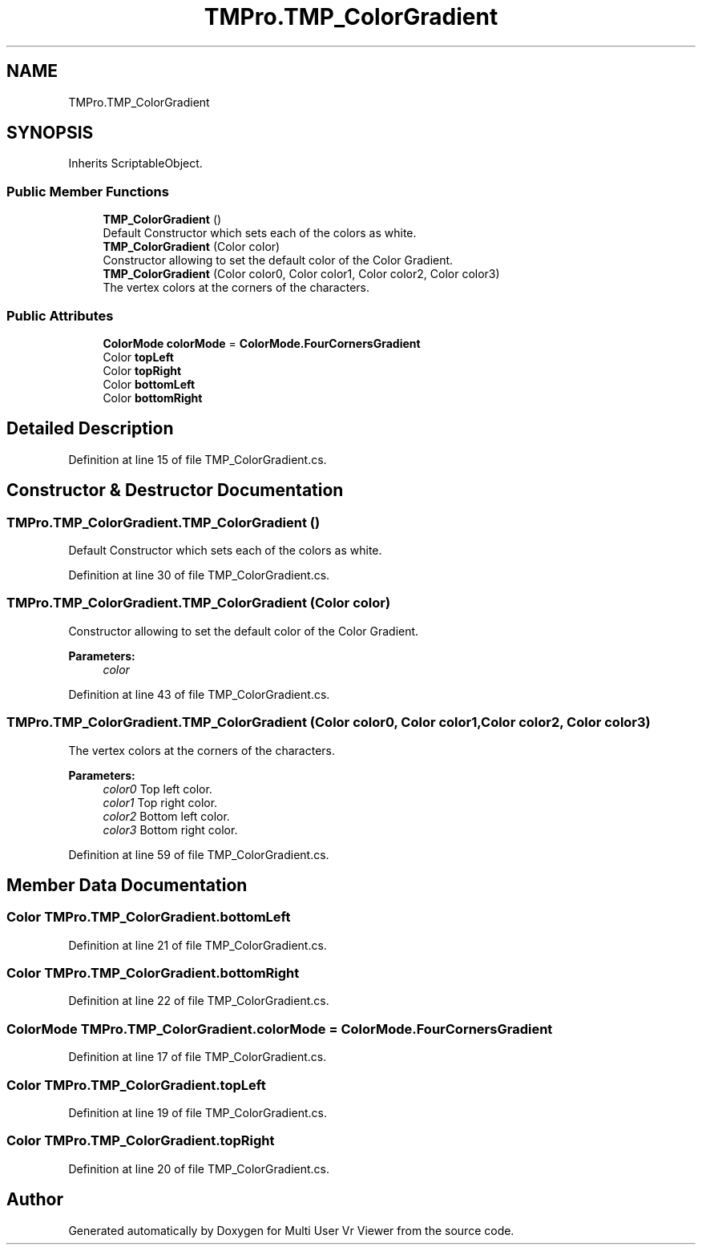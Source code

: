 .TH "TMPro.TMP_ColorGradient" 3 "Sat Jul 20 2019" "Version https://github.com/Saurabhbagh/Multi-User-VR-Viewer--10th-July/" "Multi User Vr Viewer" \" -*- nroff -*-
.ad l
.nh
.SH NAME
TMPro.TMP_ColorGradient
.SH SYNOPSIS
.br
.PP
.PP
Inherits ScriptableObject\&.
.SS "Public Member Functions"

.in +1c
.ti -1c
.RI "\fBTMP_ColorGradient\fP ()"
.br
.RI "Default Constructor which sets each of the colors as white\&. "
.ti -1c
.RI "\fBTMP_ColorGradient\fP (Color color)"
.br
.RI "Constructor allowing to set the default color of the Color Gradient\&. "
.ti -1c
.RI "\fBTMP_ColorGradient\fP (Color color0, Color color1, Color color2, Color color3)"
.br
.RI "The vertex colors at the corners of the characters\&. "
.in -1c
.SS "Public Attributes"

.in +1c
.ti -1c
.RI "\fBColorMode\fP \fBcolorMode\fP = \fBColorMode\&.FourCornersGradient\fP"
.br
.ti -1c
.RI "Color \fBtopLeft\fP"
.br
.ti -1c
.RI "Color \fBtopRight\fP"
.br
.ti -1c
.RI "Color \fBbottomLeft\fP"
.br
.ti -1c
.RI "Color \fBbottomRight\fP"
.br
.in -1c
.SH "Detailed Description"
.PP 
Definition at line 15 of file TMP_ColorGradient\&.cs\&.
.SH "Constructor & Destructor Documentation"
.PP 
.SS "TMPro\&.TMP_ColorGradient\&.TMP_ColorGradient ()"

.PP
Default Constructor which sets each of the colors as white\&. 
.PP
Definition at line 30 of file TMP_ColorGradient\&.cs\&.
.SS "TMPro\&.TMP_ColorGradient\&.TMP_ColorGradient (Color color)"

.PP
Constructor allowing to set the default color of the Color Gradient\&. 
.PP
\fBParameters:\fP
.RS 4
\fIcolor\fP 
.RE
.PP

.PP
Definition at line 43 of file TMP_ColorGradient\&.cs\&.
.SS "TMPro\&.TMP_ColorGradient\&.TMP_ColorGradient (Color color0, Color color1, Color color2, Color color3)"

.PP
The vertex colors at the corners of the characters\&. 
.PP
\fBParameters:\fP
.RS 4
\fIcolor0\fP Top left color\&.
.br
\fIcolor1\fP Top right color\&.
.br
\fIcolor2\fP Bottom left color\&.
.br
\fIcolor3\fP Bottom right color\&.
.RE
.PP

.PP
Definition at line 59 of file TMP_ColorGradient\&.cs\&.
.SH "Member Data Documentation"
.PP 
.SS "Color TMPro\&.TMP_ColorGradient\&.bottomLeft"

.PP
Definition at line 21 of file TMP_ColorGradient\&.cs\&.
.SS "Color TMPro\&.TMP_ColorGradient\&.bottomRight"

.PP
Definition at line 22 of file TMP_ColorGradient\&.cs\&.
.SS "\fBColorMode\fP TMPro\&.TMP_ColorGradient\&.colorMode = \fBColorMode\&.FourCornersGradient\fP"

.PP
Definition at line 17 of file TMP_ColorGradient\&.cs\&.
.SS "Color TMPro\&.TMP_ColorGradient\&.topLeft"

.PP
Definition at line 19 of file TMP_ColorGradient\&.cs\&.
.SS "Color TMPro\&.TMP_ColorGradient\&.topRight"

.PP
Definition at line 20 of file TMP_ColorGradient\&.cs\&.

.SH "Author"
.PP 
Generated automatically by Doxygen for Multi User Vr Viewer from the source code\&.

